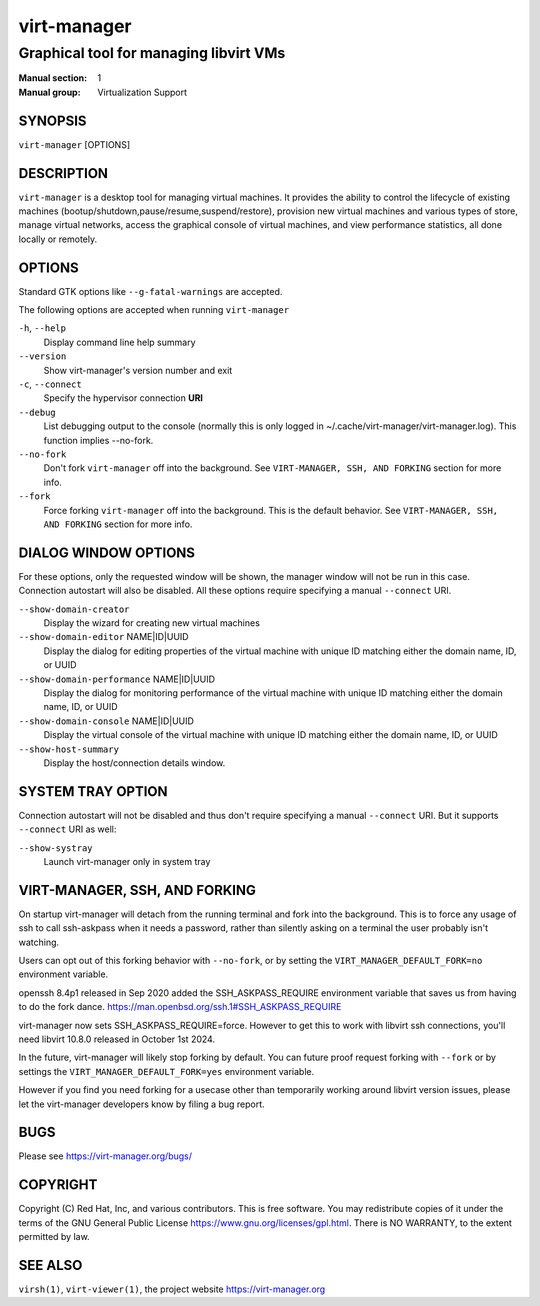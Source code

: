 ============
virt-manager
============

---------------------------------------
Graphical tool for managing libvirt VMs
---------------------------------------

:Manual section: 1
:Manual group: Virtualization Support


SYNOPSIS
========

``virt-manager`` [OPTIONS]


DESCRIPTION
===========


``virt-manager`` is a desktop tool for managing virtual machines. It
provides the ability to control the lifecycle of existing machines
(bootup/shutdown,pause/resume,suspend/restore), provision new virtual
machines and various types of store, manage virtual networks,
access the graphical console of virtual machines, and view performance
statistics, all done locally or remotely.


OPTIONS
=======

Standard GTK options like ``--g-fatal-warnings`` are accepted.

The following options are accepted when running ``virt-manager``


``-h``, ``--help``
    Display command line help summary


``--version``
    Show virt-manager's version number and exit


``-c``, ``--connect``
    Specify the hypervisor connection **URI**


``--debug``
    List debugging output to the console (normally this is only logged in
    ~/.cache/virt-manager/virt-manager.log). This function implies --no-fork.


``--no-fork``
    Don't fork ``virt-manager`` off into the background.
    See ``VIRT-MANAGER, SSH, AND FORKING`` section for more info.


``--fork``
    Force forking ``virt-manager`` off into the background.
    This is the default behavior.
    See ``VIRT-MANAGER, SSH, AND FORKING`` section for more info.


DIALOG WINDOW OPTIONS
=====================

For these options, only the requested window will be shown, the manager
window will not be run in this case. Connection autostart will also
be disabled. All these options require specifying a manual ``--connect``
URI.

``--show-domain-creator``
    Display the wizard for creating new virtual machines


``--show-domain-editor`` NAME|ID|UUID
    Display the dialog for editing properties of the virtual machine with
    unique ID matching either the domain name, ID, or UUID


``--show-domain-performance`` NAME|ID|UUID
    Display the dialog for monitoring performance of the virtual machine with
    unique ID matching either the domain name, ID, or UUID


``--show-domain-console`` NAME|ID|UUID
    Display the virtual console of the virtual machine with
    unique ID matching either the domain name, ID, or UUID


``--show-host-summary``
    Display the host/connection details window.


SYSTEM TRAY OPTION
==================

Connection autostart will not be disabled and thus don't require specifying a
manual ``--connect`` URI. But it supports ``--connect`` URI as well:

``--show-systray``
    Launch virt-manager only in system tray


VIRT-MANAGER, SSH, AND FORKING
==============================

On startup virt-manager will detach from the running
terminal and fork into the background. This is to force any usage of
ssh to call ssh-askpass when it needs a password, rather than silently
asking on a terminal the user probably isn't watching.

Users can opt out of this forking behavior with ``--no-fork``, or
by setting the ``VIRT_MANAGER_DEFAULT_FORK=no`` environment variable.

openssh 8.4p1 released in Sep 2020 added the SSH_ASKPASS_REQUIRE
environment variable that saves us from having to do the fork dance.
https://man.openbsd.org/ssh.1#SSH_ASKPASS_REQUIRE

virt-manager now sets SSH_ASKPASS_REQUIRE=force.
However to get this to work with libvirt ssh connections, you'll need
libvirt 10.8.0 released in October 1st 2024.

In the future, virt-manager will likely stop forking by default.
You can future proof request forking with ``--fork`` or by
settings the ``VIRT_MANAGER_DEFAULT_FORK=yes`` environment variable.

However if you find you need forking for a usecase other than temporarily
working around libvirt version issues, please let the virt-manager developers
know by filing a bug report.


BUGS
====

Please see https://virt-manager.org/bugs/


COPYRIGHT
=========

Copyright (C) Red Hat, Inc, and various contributors.
This is free software. You may redistribute copies of it under the terms of the GNU General
Public License https://www.gnu.org/licenses/gpl.html. There is NO WARRANTY, to the extent
permitted by law.


SEE ALSO
========

``virsh(1)``, ``virt-viewer(1)``, the project website https://virt-manager.org
